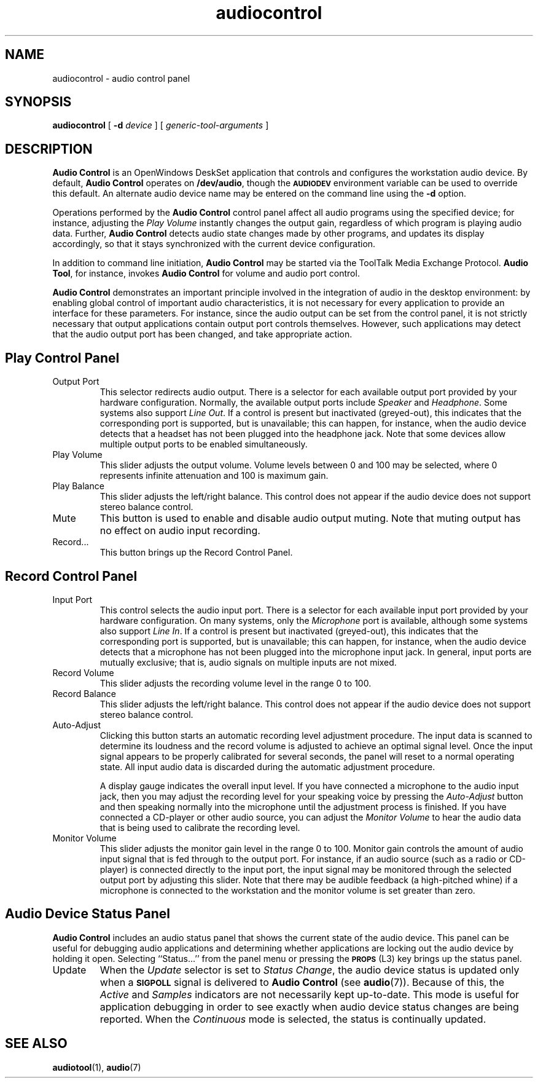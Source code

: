 .\" Copyright (c) 1994 - Sun Microsystems, Inc.
.TH audiocontrol 1 "17 Nov 1992"
.IX "audiocontrol" "" "\f3audiocontrol\f1(1) \(em audio control tool" ""
.IX "OpenWindows" "audio" "OpenWindows" "audio control tool \(em \f3audiocontrol\f1(1)"
.SH NAME
audiocontrol \- audio control panel
.SH SYNOPSIS
.B audiocontrol
[
.B \-d
.I device
] [
.I generic-tool-arguments
]
.SH DESCRIPTION
.LP
.B "Audio Control"
is an OpenWindows DeskSet application that controls and configures the
workstation audio device.
By default,
.B "Audio Control"
operates on
.BR /dev/audio ,
though the
.SB AUDIODEV
environment variable can be used to override this default.
An alternate audio device name may be entered on the command line using the
.B \-d
option.
.LP
Operations performed by the
.B "Audio Control"
control panel affect all audio programs using the specified device;
for instance, adjusting the
.I Play Volume
instantly changes the output gain, regardless of which program is playing
audio data.  Further,
.B "Audio Control"
detects audio state changes made by other programs,
and updates its display accordingly, so that it stays synchronized
with the current device configuration.
.LP
In addition to command line initiation,
.B "Audio Control"
may be started via the ToolTalk Media Exchange Protocol.
.BR "Audio Tool" ,
for instance, invokes
.B "Audio Control"
for volume and audio port control.
.LP
.B "Audio Control"
demonstrates an important principle involved in the integration of
audio in the desktop environment: by enabling global control of important
audio characteristics, it is not necessary for every application to
provide an interface for these parameters.  For instance, since the
audio output can be set from the control panel, it is not strictly
necessary that output applications contain output port controls themselves.
However, such applications may detect that the audio output port has been
changed, and take appropriate action.
.SH "Play Control Panel"
.IP "Output Port"
This selector redirects audio output.  There is a selector for each
available output port provided by your hardware configuration.
Normally, the available output ports include
.I Speaker
and
.IR Headphone .
Some systems also support
.IR "Line Out" .
If a control is present but inactivated (greyed-out), this indicates
that the corresponding port is supported, but is unavailable; this
can happen, for instance, when the audio device detects that a
headset has not been plugged into the headphone jack.
Note that some devices allow multiple output ports to be enabled simultaneously.
.IP "Play Volume"
This slider adjusts the output volume.
Volume levels between 0 and 100 may be selected, where 0 represents
infinite attenuation and 100 is maximum gain.
.IP "Play Balance"
This slider adjusts the left/right balance.  This control does not appear
if the audio device does not support stereo balance control.
.IP "Mute"
This button is used to enable and disable audio output muting.
Note that muting output has no effect on audio input recording.
.IP "Record..."
This button brings up the Record Control Panel.
.SH "Record Control Panel"
.IP "Input Port"
This control selects the audio input port.  There is a selector for each
available input port provided by your hardware configuration.
On many systems, only the
.I Microphone
port is available,
although some systems also support
.IR "Line In" .
If a control is present but inactivated (greyed-out), this indicates
that the corresponding port is supported, but is unavailable; this
can happen, for instance, when the audio device detects that a
microphone has not been plugged into the microphone input jack.
In general, input ports are mutually exclusive; that is, audio signals
on multiple inputs are not mixed.
.IP "Record Volume"
This slider adjusts the recording volume level in the range 0 to 100.
.IP "Record Balance"
This slider adjusts the left/right balance.  This control does not appear
if the audio device does not support stereo balance control.
.IP "Auto-Adjust"
Clicking this button starts an automatic recording level adjustment
procedure.  The input data is scanned to determine its loudness and
the record volume is adjusted to achieve an optimal signal level.
Once the input signal appears to be properly calibrated for several seconds,
the panel will reset to a normal operating state.  All input audio data
is discarded during the automatic adjustment procedure.
.IP
A display gauge indicates the overall input level.  If you have connected
a microphone to the audio input jack, then you may adjust the recording
level for your speaking voice by pressing the
.I "Auto-Adjust"
button and then speaking normally into the microphone until the adjustment
process is finished.  If you have connected a CD-player or other audio source,
you can adjust the
.I "Monitor Volume"
to hear the audio data that is being used to calibrate the recording level.
.IP "Monitor Volume"
This slider adjusts the monitor gain level in the range 0 to 100.
Monitor gain controls the amount of audio input signal that is
fed through to the output port.  For instance, if an audio source
(such as a radio or CD-player) is connected directly to the input port,
the input signal may be monitored through the selected output port
by adjusting this slider. Note that there may be
audible feedback (a high-pitched whine) if a microphone is connected to 
the workstation and the monitor volume is set greater than zero.
.SH "Audio Device Status Panel"
.LP
.B "Audio Control"
includes an audio status panel that shows the current state
of the audio device.  This panel can be useful for debugging
audio applications and determining whether applications are locking
out the audio device by holding it open.
Selecting ``Status...'' from the panel menu or pressing the
.SB PROPS
(L3) key brings up the status panel.
.IP "Update"
When the
.I Update
selector is set to
.IR "Status Change" ,
the audio device status is updated only when a
.SB SIGPOLL
signal is delivered to
.B "Audio Control"
(see
.BR audio (7)).
Because of this, the
.I Active
and 
.I Samples
indicators are not necessarily kept up-to-date.
This mode is useful for application debugging in order to see exactly
when audio device status changes are being reported.
When the
.I Continuous
mode is selected, the status is continually updated.
.SH SEE ALSO
.BR audiotool (1),
.BR audio (7)
